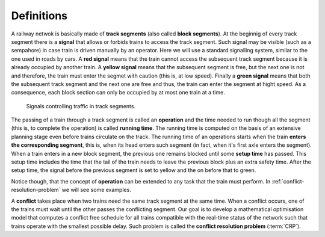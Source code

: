 .. _railway-traffic-control-definitions:

Definitions
-----------

A railway netwok is basically made of **track segments** (also called **block segments**). At the beginnig of every track segment there is a **signal** that allows or forbids trains to access the track segment. Such signal may be visible (such as a sempahore) in case train is driven manually by an operator. Here we will use a standard signalling system, similar to the one used in roads by cars. A **red signal** means that the train cannot access the subsequent track segment because it is already occupied by another train. A **yellow signal** means that the subsequent segment is free, but the next one is not and therefore, the train must enter the segmet with caution (this is, at low speed). Finally a **green signal** means that both the subsequent track segment and the next one are free and thus, the train can enter the segment at hight speed. As a consequence, each block section can only be occupied by at most one train at a time.

.. figure:: /_static/signal_traffic_control.jpg
   :alt: Signals and traffic
   
   Signals controlling traffic in track segments.

The passing of a train through a track segment is called an **operation** and the time needed to run though all the segment (this is, to complete the operation) is called **running time**. The running time is computed on the basis of an extensive planning stage even before trains circulate on the track. The running time of an operations starts when the train **enters the corresponding segment**, this is, when its head enters such segment (in fact, when it's first axle enters the segment). When a train enters in a new block segment, the previous one remains blocked until some **setup time** has passed. This setup time includes the time that the tail of the train needs to leave the previous block plus an extra safety time. After the setup time, the signal before the previous segment is set to yellow and the on before that to green.

Notice though, that the concept of **operation** can be extended to any task that the train must perform. In :ref:`conflict-resolution-problem` we will see some examples.

A **conflict** takes place when two trains need the same track segment at the same time. When a conflict occurs, one of the trains must wait until the other passes the conflicting segment. Our goal is to develop a mathematical optimisation model that computes a conflict free schedule for all trains compatible with the real-time status of the network such that trains operate with the smallest possible delay. Such problem is called the **conflict resolution problem** (:term:`CRP`).
